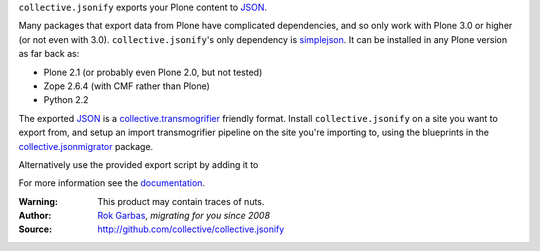 ``collective.jsonify`` exports your Plone content to JSON_.

Many packages that export data from Plone have complicated dependencies, and so
only work with Plone 3.0 or higher (or not even with 3.0).
``collective.jsonify``'s only dependency is simplejson_. It can be installed in
any Plone version as far back as:

- Plone 2.1 (or probably even Plone 2.0, but not tested)
- Zope 2.6.4 (with CMF rather than Plone)
- Python 2.2

The exported JSON_ is a collective.transmogrifier_ friendly format. Install
``collective.jsonify`` on a site you want to export from, and setup an import
transmogrifier pipeline on the site you're importing to, using the blueprints in
the collective.jsonmigrator_ package.

Alternatively use the provided export script by adding it to 

For more information see the documentation_.


:Warning: This product may contain traces of nuts.
:Author: `Rok Garbas`_, *migrating for you since 2008*
:Source: http://github.com/collective/collective.jsonify


.. _`simplejson`: http://pypi.python.org/simplejson
.. _`JSON`: http://en.wikipedia.org/wiki/JSON
.. _`collective.transmogrifier`: http://pypi.python.org/pypi/collective.transmogrifier
.. _`collective.jsonmigrator`: http://pypi.python.org/pypi/collective.jsonmigrator
.. _`documentation`: https://collectivejsonify.readthedocs.org
.. _`Rok Garbas`: http://www.garbas.si/labs/plone-migration
